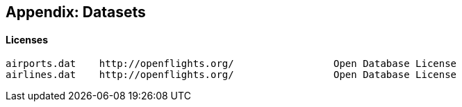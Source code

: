 == Appendix: Datasets ==




==== Licenses ====


    airports.dat	http://openflights.org/ 		Open Database License
    airlines.dat	http://openflights.org/ 		Open Database License

    
